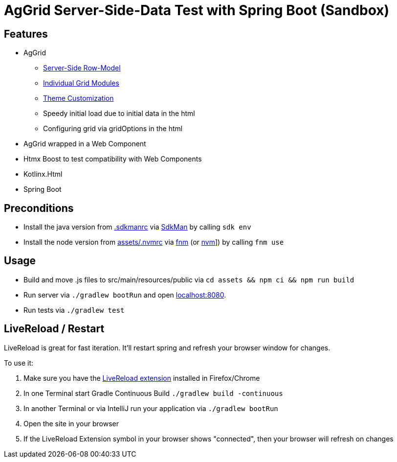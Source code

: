= AgGrid Server-Side-Data Test with Spring Boot (Sandbox)

== Features

* AgGrid
** link:https://www.ag-grid.com/javascript-data-grid/server-side-model/[Server-Side Row-Model]
** link:https://www.ag-grid.com/javascript-data-grid/modules/#providing-modules-to-individual-grids[Individual Grid Modules]
** link:https://www.ag-grid.com/javascript-data-grid/global-style-customisation/[Theme Customization]
** Speedy initial load due to initial data in the html
** Configuring grid via gridOptions in the html
* AgGrid wrapped in a Web Component
* Htmx Boost to test compatibility with Web Components
* Kotlinx.Html
* Spring Boot

== Preconditions

* Install the java version from link:.sdkmanrc[] via link:https://sdkman.io/[SdkMan] by calling `sdk env`
* Install the node version from link:assets/.nvmrc[] via link:https://github.com/Schniz/fnm[fnm] (or link:https://github.com/nvm-sh/nvm[nvm]]) by calling `fnm use`

== Usage

* Build and move .js files to src/main/resources/public via `cd assets && npm ci && npm run build`
* Run server via `./gradlew bootRun` and open link:http://localhost:8080[localhost:8080].
* Run tests via `./gradlew test`

== LiveReload / Restart

LiveReload is great for fast iteration.
It'll restart spring and refresh your browser window for changes.

To use it:

. Make sure you have the link:https://github.com/livereload/livereload-extensions[LiveReload extension] installed in Firefox/Chrome
. In one Terminal start Gradle Continuous Build `./gradlew build -continuous`
. In another Terminal or via IntelliJ run your application via `./gradlew bootRun`
. Open the site in your browser
. If the LiveReload Extension symbol in your browser shows "connected", then your browser will refresh on changes
